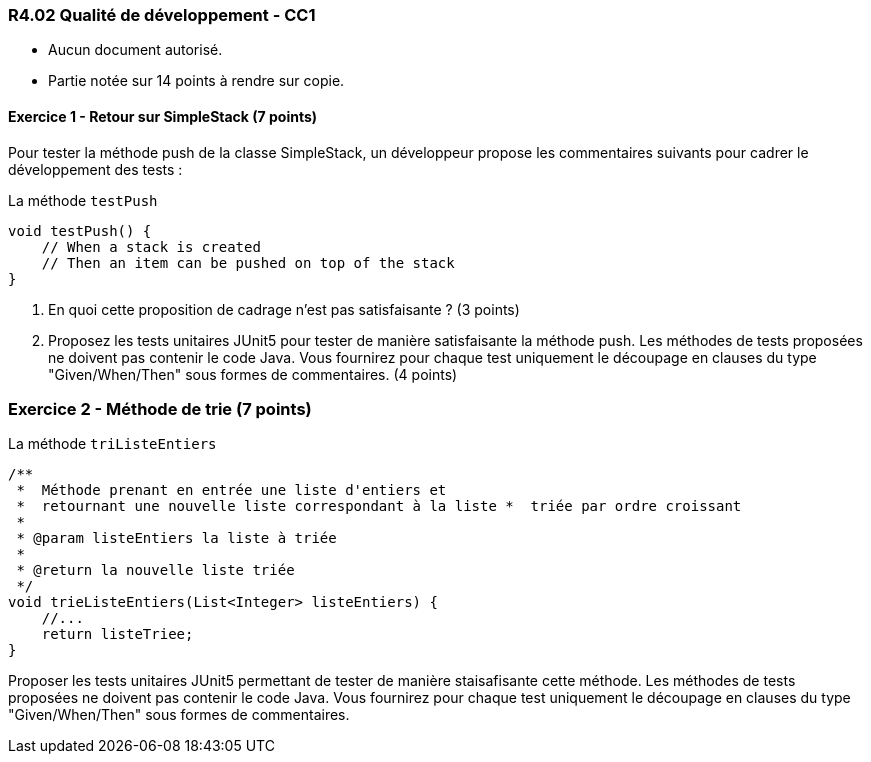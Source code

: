 === R4.02 Qualité de développement - CC1
:author: Franck Silvestre & Mathieu Palosse 
:icons: font
:source-highlighter: highlightjs
//:source-highlighter: coderay
//:coderay-linenums-mode: inline

====
* Aucun document autorisé. 
* Partie notée sur 14 points à rendre sur copie.
====

==== Exercice 1 - Retour sur SimpleStack (7 points)

Pour tester la méthode push de la classe SimpleStack, un développeur propose les commentaires suivants pour cadrer le développement des tests :

.La méthode ``testPush``
[source%unbreakable, java]
----
void testPush() {
    // When a stack is created
    // Then an item can be pushed on top of the stack
}
----

1. En quoi cette proposition de cadrage n'est pas satisfaisante ? (3 points)
2. Proposez les tests unitaires JUnit5 pour tester de manière satisfaisante la méthode push. Les méthodes de tests proposées ne doivent pas contenir le code Java. Vous fournirez pour chaque test uniquement le découpage en clauses du type "Given/When/Then" sous formes de commentaires.  (4 points)

=== Exercice 2 - Méthode de trie (7 points)

.La méthode ``triListeEntiers``
[source%unbreakable, java]
----
/**
 *  Méthode prenant en entrée une liste d'entiers et 
 *  retournant une nouvelle liste correspondant à la liste *  triée par ordre croissant
 *
 * @param listeEntiers la liste à triée
 *
 * @return la nouvelle liste triée
 */
void trieListeEntiers(List<Integer> listeEntiers) {
    //...
    return listeTriee;
}
----

Proposer les tests unitaires JUnit5 permettant de tester de manière staisafisante cette méthode. Les méthodes de tests proposées ne doivent pas contenir le code Java. Vous fournirez pour chaque test uniquement le découpage en clauses du type "Given/When/Then" sous formes de commentaires.